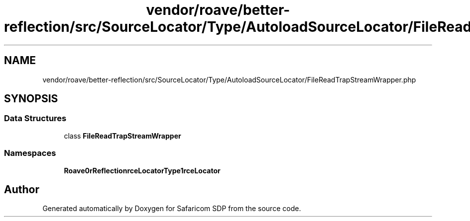 .TH "vendor/roave/better-reflection/src/SourceLocator/Type/AutoloadSourceLocator/FileReadTrapStreamWrapper.php" 3 "Sat Sep 26 2020" "Safaricom SDP" \" -*- nroff -*-
.ad l
.nh
.SH NAME
vendor/roave/better-reflection/src/SourceLocator/Type/AutoloadSourceLocator/FileReadTrapStreamWrapper.php
.SH SYNOPSIS
.br
.PP
.SS "Data Structures"

.in +1c
.ti -1c
.RI "class \fBFileReadTrapStreamWrapper\fP"
.br
.in -1c
.SS "Namespaces"

.in +1c
.ti -1c
.RI " \fBRoave\\BetterReflection\\SourceLocator\\Type\\AutoloadSourceLocator\fP"
.br
.in -1c
.SH "Author"
.PP 
Generated automatically by Doxygen for Safaricom SDP from the source code\&.
